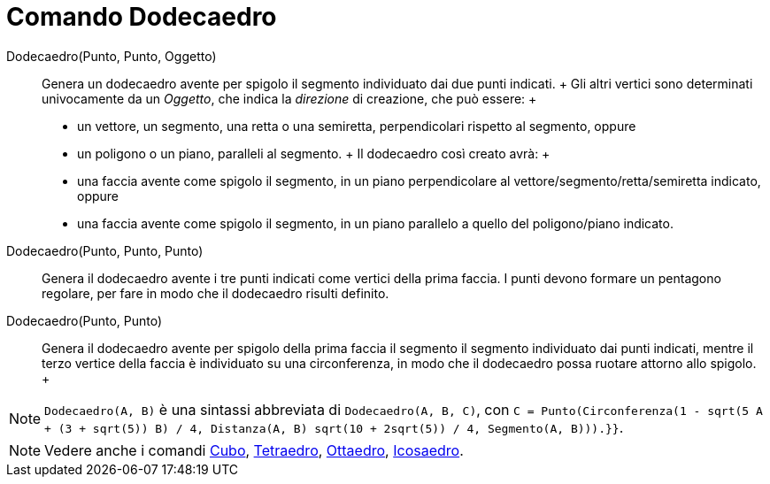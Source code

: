 = Comando Dodecaedro

Dodecaedro(Punto, Punto, Oggetto)::
  Genera un dodecaedro avente per spigolo il segmento individuato dai due punti indicati.
  +
  Gli altri vertici sono determinati univocamente da un _Oggetto_, che indica la _direzione_ di creazione, che può
  essere:
  +
  * un vettore, un segmento, una retta o una semiretta, perpendicolari rispetto al segmento, oppure
  * un poligono o un piano, paralleli al segmento.
  +
  Il dodecaedro così creato avrà:
  +
  * una faccia avente come spigolo il segmento, in un piano perpendicolare al vettore/segmento/retta/semiretta indicato,
  oppure
  * una faccia avente come spigolo il segmento, in un piano parallelo a quello del poligono/piano indicato.

Dodecaedro(Punto, Punto, Punto)::
  Genera il dodecaedro avente i tre punti indicati come vertici della prima faccia. I punti devono formare un pentagono
  regolare, per fare in modo che il dodecaedro risulti definito.

Dodecaedro(Punto, Punto)::
  Genera il dodecaedro avente per spigolo della prima faccia il segmento il segmento individuato dai punti indicati,
  mentre il terzo vertice della faccia è individuato su una circonferenza, in modo che il dodecaedro possa ruotare
  attorno allo spigolo.
  +

[NOTE]

====

`Dodecaedro(A, B)` è una sintassi abbreviata di `Dodecaedro(A, B, C)`, con
`C = Punto(Circonferenza(((1 - sqrt(5)) A + (3 + sqrt(5)) B) / 4, Distanza(A, B) sqrt(10 + 2sqrt(5)) / 4, Segmento(A, B))).}}`.

====

[NOTE]

====

Vedere anche i comandi xref:/commands/Comando_Cubo.adoc[Cubo], xref:/commands/Comando_Tetraedro.adoc[Tetraedro],
xref:/commands/Comando_Ottaedro.adoc[Ottaedro], xref:/commands/Comando_Icosaedro.adoc[Icosaedro].

====
